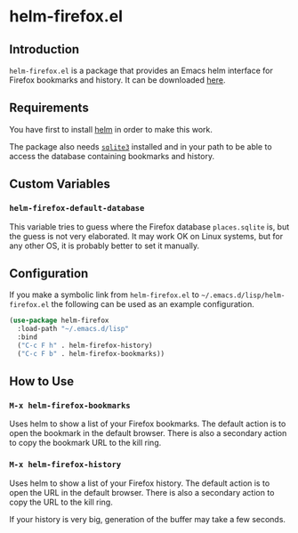 * helm-firefox.el

** Introduction

=helm-firefox.el= is a package that provides an Emacs helm interface for Firefox
bookmarks and history. It can be downloaded [[https://github.com/dawsers/emacs-helm-firefox.git][here]].


** Requirements

You have first to install [[https://github.com/emacs-helm/helm][helm]] in order to make this work.

The package also needs [[https://sqlite.org/index.html][=sqlite3=]] installed and in your path to be able to access
the database containing bookmarks and history.


** Custom Variables

*** =helm-firefox-default-database=

This variable tries to guess where the Firefox database =places.sqlite= is, but
the guess is not very elaborated. It may work OK on Linux systems, but for any
other OS, it is probably better to set it manually.


** Configuration

If you make a symbolic link from =helm-firefox.el= to
=~/.emacs.d/lisp/helm-firefox.el= the following can be used as an example
configuration.

#+begin_src emacs-lisp
(use-package helm-firefox
  :load-path "~/.emacs.d/lisp"
  :bind
  ("C-c F h" . helm-firefox-history)
  ("C-c F b" . helm-firefox-bookmarks))
#+end_src


** How to Use

*** =M-x helm-firefox-bookmarks=

Uses helm to show a list of your Firefox bookmarks. The default action is to
open the bookmark in the default browser. There is also a secondary action to
copy the bookmark URL to the kill ring.

*** =M-x helm-firefox-history=

Uses helm to show a list of your Firefox history. The default action is to
open the URL in the default browser. There is also a secondary action to
copy the URL to the kill ring.

If your history is very big, generation of the buffer may take a few seconds.
